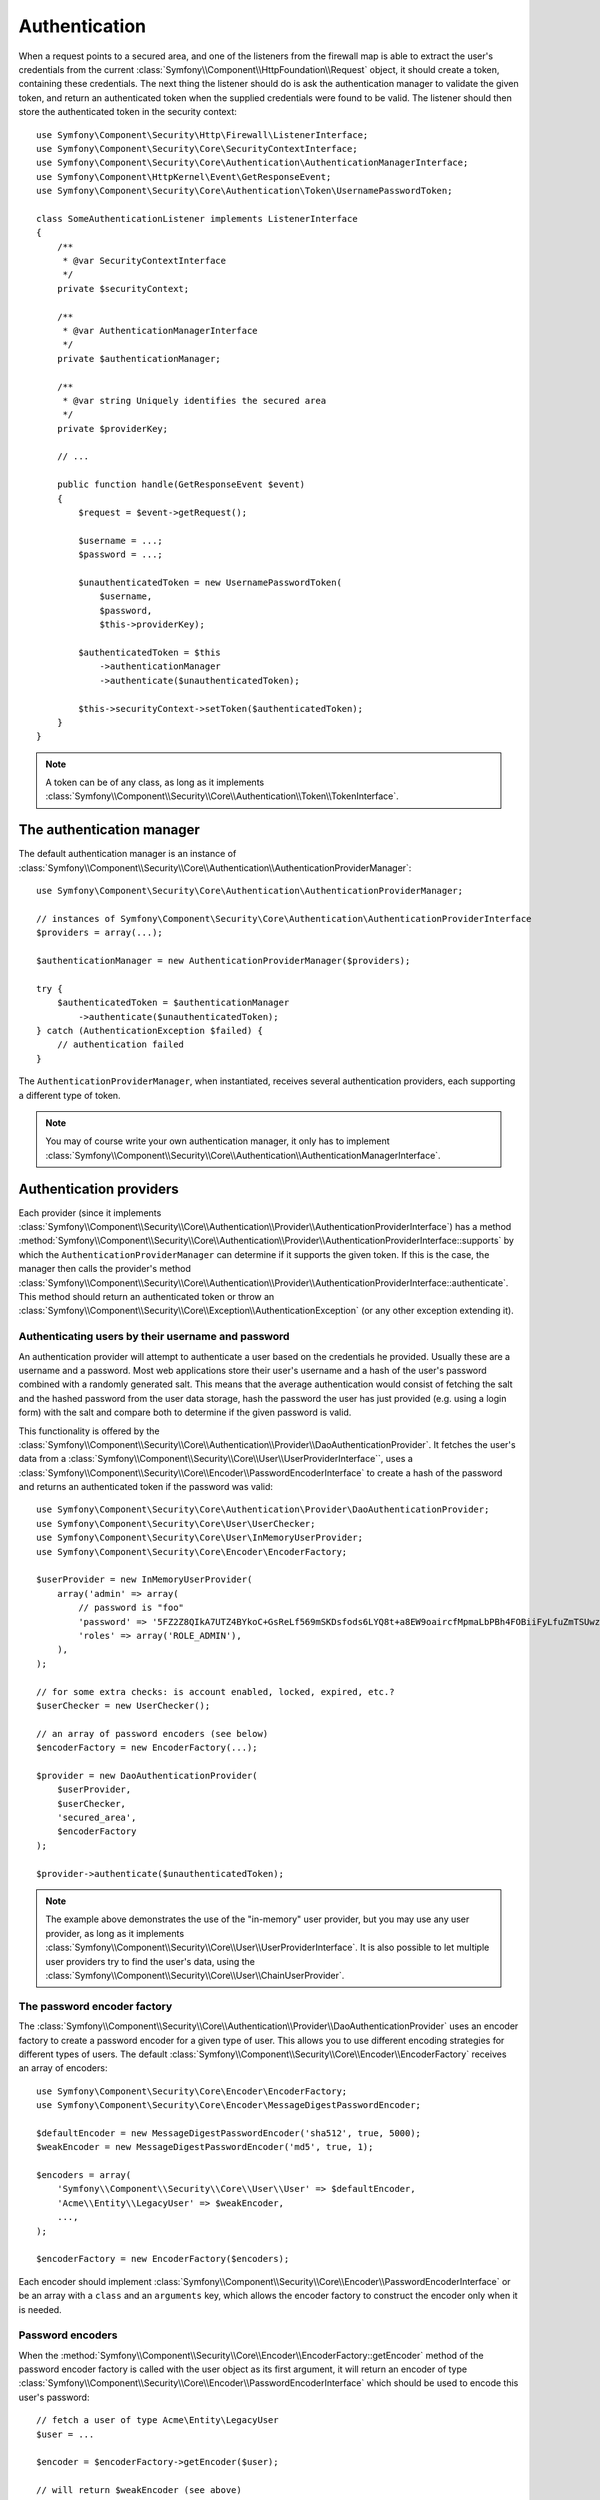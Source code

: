.. index::
   single: Security, Authentication Manager

Authentication
==============

When a request points to a secured area, and one of the listeners from the
firewall map is able to extract the user's credentials from the current
:class:`Symfony\\Component\\HttpFoundation\\Request` object, it should create
a token, containing these credentials. The next thing the listener should
do is ask the authentication manager to validate the given token, and return
an authenticated token when the supplied credentials were found to be valid.
The listener should then store the authenticated token in the security context::

    use Symfony\Component\Security\Http\Firewall\ListenerInterface;
    use Symfony\Component\Security\Core\SecurityContextInterface;
    use Symfony\Component\Security\Core\Authentication\AuthenticationManagerInterface;
    use Symfony\Component\HttpKernel\Event\GetResponseEvent;
    use Symfony\Component\Security\Core\Authentication\Token\UsernamePasswordToken;

    class SomeAuthenticationListener implements ListenerInterface
    {
        /**
         * @var SecurityContextInterface
         */
        private $securityContext;

        /**
         * @var AuthenticationManagerInterface
         */
        private $authenticationManager;

        /**
         * @var string Uniquely identifies the secured area
         */
        private $providerKey;

        // ...

        public function handle(GetResponseEvent $event)
        {
            $request = $event->getRequest();

            $username = ...;
            $password = ...;

            $unauthenticatedToken = new UsernamePasswordToken(
                $username,
                $password,
                $this->providerKey);

            $authenticatedToken = $this
                ->authenticationManager
                ->authenticate($unauthenticatedToken);

            $this->securityContext->setToken($authenticatedToken);
        }
    }

.. note::

    A token can be of any class, as long as it implements
    :class:`Symfony\\Component\\Security\\Core\\Authentication\\Token\\TokenInterface`.

The authentication manager
--------------------------

The default authentication manager is an instance of :class:`Symfony\\Component\\Security\\Core\\Authentication\\AuthenticationProviderManager`::

    use Symfony\Component\Security\Core\Authentication\AuthenticationProviderManager;

    // instances of Symfony\Component\Security\Core\Authentication\AuthenticationProviderInterface
    $providers = array(...);

    $authenticationManager = new AuthenticationProviderManager($providers);

    try {
        $authenticatedToken = $authenticationManager
            ->authenticate($unauthenticatedToken);
    } catch (AuthenticationException $failed) {
        // authentication failed
    }

The ``AuthenticationProviderManager``, when instantiated, receives several
authentication providers, each supporting a different type of token.

.. note::

    You may of course write your own authentication manager, it only has
    to implement :class:`Symfony\\Component\\Security\\Core\\Authentication\\AuthenticationManagerInterface`.

.. _authentication_providers:

Authentication providers
------------------------

Each provider (since it implements
:class:`Symfony\\Component\\Security\\Core\\Authentication\\Provider\\AuthenticationProviderInterface`)
has a method :method:`Symfony\\Component\\Security\\Core\\Authentication\\Provider\\AuthenticationProviderInterface::supports`
by which the ``AuthenticationProviderManager``
can determine if it supports the given token. If this is the case, the
manager then calls the provider's method :class:`Symfony\\Component\\Security\\Core\\Authentication\\Provider\\AuthenticationProviderInterface::authenticate`. This method
should return an authenticated token or throw an :class:`Symfony\\Component\\Security\\Core\\Exception\\AuthenticationException`
(or any other exception extending it).

Authenticating users by their username and password
~~~~~~~~~~~~~~~~~~~~~~~~~~~~~~~~~~~~~~~~~~~~~~~~~~~

An authentication provider will attempt to authenticate a user based on
the credentials he provided. Usually these are a username and a password.
Most web applications store their user's username and a hash of the user's
password combined with a randomly generated salt. This means that the average
authentication would consist of fetching the salt and the hashed password
from the user data storage, hash the password the user has just provided
(e.g. using a login form) with the salt and compare both to determine if
the given password is valid.

This functionality is offered by the :class:`Symfony\\Component\\Security\\Core\\Authentication\\Provider\\DaoAuthenticationProvider`.
It fetches the user's data from a :class:`Symfony\\Component\\Security\\Core\\User\\UserProviderInterface``,
uses a :class:`Symfony\\Component\\Security\\Core\\Encoder\\PasswordEncoderInterface`
to create a hash of the password and returns an authenticated token if the
password was valid::

    use Symfony\Component\Security\Core\Authentication\Provider\DaoAuthenticationProvider;
    use Symfony\Component\Security\Core\User\UserChecker;
    use Symfony\Component\Security\Core\User\InMemoryUserProvider;
    use Symfony\Component\Security\Core\Encoder\EncoderFactory;

    $userProvider = new InMemoryUserProvider(
        array('admin' => array(
            // password is "foo"
            'password' => '5FZ2Z8QIkA7UTZ4BYkoC+GsReLf569mSKDsfods6LYQ8t+a8EW9oaircfMpmaLbPBh4FOBiiFyLfuZmTSUwzZg==',
            'roles' => array('ROLE_ADMIN'),
        ),
    );

    // for some extra checks: is account enabled, locked, expired, etc.?
    $userChecker = new UserChecker();

    // an array of password encoders (see below)
    $encoderFactory = new EncoderFactory(...);

    $provider = new DaoAuthenticationProvider(
        $userProvider,
        $userChecker,
        'secured_area',
        $encoderFactory
    );

    $provider->authenticate($unauthenticatedToken);

.. note::

    The example above demonstrates the use of the "in-memory" user provider,
    but you may use any user provider, as long as it implements
    :class:`Symfony\\Component\\Security\\Core\\User\\UserProviderInterface`.
    It is also possible to let multiple user providers try to find the user's
    data, using the :class:`Symfony\\Component\\Security\\Core\\User\\ChainUserProvider`.

The password encoder factory
~~~~~~~~~~~~~~~~~~~~~~~~~~~~

The :class:`Symfony\\Component\\Security\\Core\\Authentication\\Provider\\DaoAuthenticationProvider`
uses an encoder factory to create a password encoder for a given type of
user. This allows you to use different encoding strategies for different
types of users. The default :class:`Symfony\\Component\\Security\\Core\\Encoder\\EncoderFactory`
receives an array of encoders::

    use Symfony\Component\Security\Core\Encoder\EncoderFactory;
    use Symfony\Component\Security\Core\Encoder\MessageDigestPasswordEncoder;

    $defaultEncoder = new MessageDigestPasswordEncoder('sha512', true, 5000);
    $weakEncoder = new MessageDigestPasswordEncoder('md5', true, 1);

    $encoders = array(
        'Symfony\\Component\\Security\\Core\\User\\User' => $defaultEncoder,
        'Acme\\Entity\\LegacyUser' => $weakEncoder,
        ...,
    );

    $encoderFactory = new EncoderFactory($encoders);

Each encoder should implement :class:`Symfony\\Component\\Security\\Core\\Encoder\\PasswordEncoderInterface`
or be an array with a ``class`` and an ``arguments`` key, which allows the
encoder factory to construct the encoder only when it is needed.

Password encoders
~~~~~~~~~~~~~~~~~

When the :method:`Symfony\\Component\\Security\\Core\\Encoder\\EncoderFactory::getEncoder`
method of the password encoder factory is called with the user object as
its first argument, it will return an encoder of type :class:`Symfony\\Component\\Security\\Core\\Encoder\\PasswordEncoderInterface`
which should be used to encode this user's password::

    // fetch a user of type Acme\Entity\LegacyUser
    $user = ...

    $encoder = $encoderFactory->getEncoder($user);

    // will return $weakEncoder (see above)

    $encodedPassword = $encoder->encodePassword($password, $user->getSalt());

    // check if the password is valid:

    $validPassword = $encoder->isPasswordValid(
        $user->getPassword(),
        $password,
        $user->getSalt());
